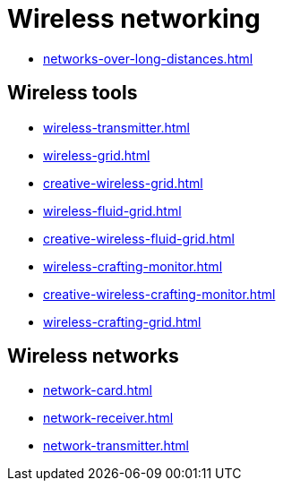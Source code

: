 = Wireless networking

- xref:networks-over-long-distances.adoc[]

== Wireless tools

- xref:wireless-transmitter.adoc[]
- xref:wireless-grid.adoc[]
- xref:creative-wireless-grid.adoc[]
- xref:wireless-fluid-grid.adoc[]
- xref:creative-wireless-fluid-grid.adoc[]
- xref:wireless-crafting-monitor.adoc[]
- xref:creative-wireless-crafting-monitor.adoc[]
- xref:wireless-crafting-grid.adoc[]

== Wireless networks

- xref:network-card.adoc[]
- xref:network-receiver.adoc[]
- xref:network-transmitter.adoc[]
